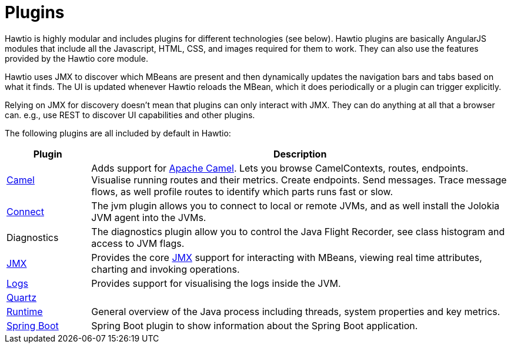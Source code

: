 = Plugins

Hawtio is highly modular and includes plugins for different technologies (see below). Hawtio plugins are basically AngularJS modules that include all the Javascript, HTML, CSS, and images required for them to work. They can also use the features provided by the Hawtio core module.

Hawtio uses JMX to discover which MBeans are present and then dynamically updates the navigation bars and tabs based on what it finds. The UI is updated whenever Hawtio reloads the MBean, which it does periodically or a plugin can trigger explicitly.

Relying on JMX for discovery doesn't mean that plugins can only interact with JMX. They can do anything at all that a browser can. e.g., use REST to discover UI capabilities and other plugins.

The following plugins are all included by default in Hawtio:

[cols="1,5"]
|===
|Plugin |Description

|https://github.com/hawtio/hawtio-next/tree/main/packages/hawtio/src/plugins/camel[Camel]
|Adds support for https://camel.apache.org[Apache Camel]. Lets you browse CamelContexts, routes, endpoints. Visualise running routes and their metrics. Create endpoints. Send messages. Trace message flows, as well profile routes to identify which parts runs fast or slow.

|https://github.com/hawtio/hawtio-next/tree/main/packages/hawtio/src/plugins/connect[Connect]
|The jvm plugin allows you to connect to local or remote JVMs, and as well install the Jolokia JVM agent into the JVMs.

|Diagnostics
|The diagnostics plugin allow you to control the Java Flight Recorder, see class histogram and access to JVM flags.

|https://github.com/hawtio/hawtio-next/tree/main/packages/hawtio/src/plugins/jmx[JMX]
|Provides the core https://www.oracle.com/technetwork/java/javase/tech/javamanagement-140525.html[JMX] support for interacting with MBeans, viewing real time attributes, charting and invoking operations.

|https://github.com/hawtio/hawtio-next/tree/main/packages/hawtio/src/plugins/logs[Logs]
|Provides support for visualising the logs inside the JVM.

|https://github.com/hawtio/hawtio-next/tree/main/packages/hawtio/src/plugins/quartz[Quartz]
|

|https://github.com/hawtio/hawtio-next/tree/main/packages/hawtio/src/plugins/runtime[Runtime]
|General overview of the Java process including threads, system properties and key metrics.

|https://github.com/hawtio/hawtio-next/tree/main/packages/hawtio/src/plugins/springboot[Spring Boot]
|Spring Boot plugin to show information about the Spring Boot application.
|===
